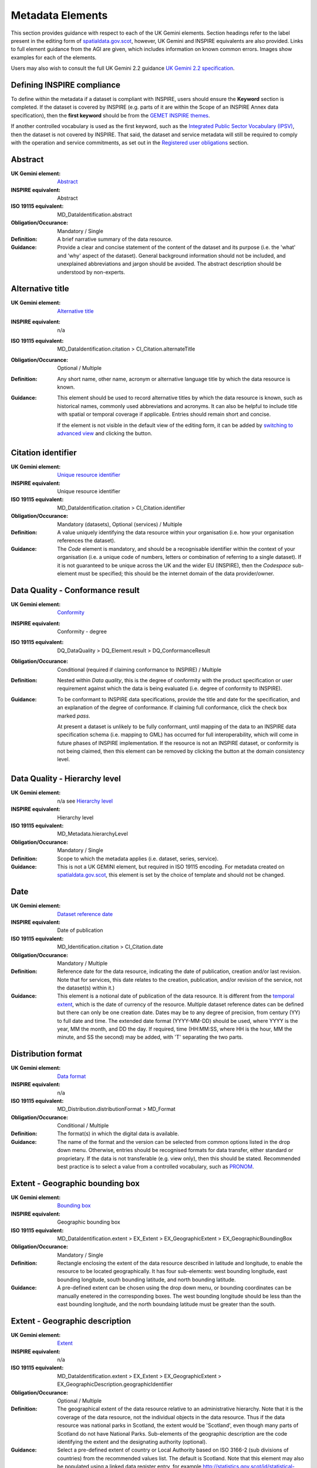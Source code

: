 Metadata Elements
=================

This section provides guidance with respect to each of the UK Gemini elements. Section headings refer to the label present in the editing form of 
`spatialdata.gov.scot <https://www.spatialdata.gov.scot>`__, however, UK Gemini and INSPIRE equivalents are also provided. Links to full element guidance from the AGI are given, which includes information
on known common errors. Images show examples for each of the elements.

Users may also wish to consult the full UK Gemini 2.2 guidance `UK Gemini 2.2 specification <https://www.agi.org.uk/about/resources/category/81-gemini?download=18:gemini-2-2>`__.

Defining INSPIRE compliance
---------------------------

To define within the metadata if a dataset is compliant with INSPIRE, users should ensure the **Keyword** section is completed. If the dataset is 
covered by INSPIRE (e.g. parts of it are within the Scope of an INSPIRE Annex data specification), then the **first keyword** should be from the 
`GEMET INSPIRE themes <http://www.eionet.europa.eu/gemet/en/inspire-themes/>`__.

If another controlled vocabulary is used as the first keyword, such as the `Integrated Public Sector Vocabulary (IPSV) <http://id.esd.org.uk/list/subjects>`__, 
then the dataset is not covered by INSPIRE. That said, the dataset and service metadata will still be required to comply with the operation and 
service commitments, as set out in the `Registered user obligations <UserDoc_Chap4_Users.html#registered-user-obligations>`__ section.

Abstract
--------
:UK Gemini element: `Abstract <https://www.agi.org.uk/gemini/40-gemini/1068-uk-inspire-v2-2-datasets-and-dataset-series-requirements-and-guidelines#4>`__
:INSPIRE equivalent: Abstract
:ISO 19115 equivalent:  MD_DataIdentification.abstract
:Obligation/Occurance: Mandatory / Single

:Definition:
	A brief narrative summary of the data resource.

:Guidance:
	Provide a clear and concise statement of the content of the dataset and its purpose (i.e. the 'what' and 'why' aspect of the dataset). General 
	background information should not be included, and unexplained abbreviations and jargon should be avoided. The abstract description should be 
	understood by non-experts. 

|userdoc_fig_7_1_1_Abstract|

Alternative title
-----------------
:UK Gemini element: `Alternative title <https://www.agi.org.uk/gemini/40-gemini/1068-uk-inspire-v2-2-datasets-and-dataset-series-requirements-and-guidelines#2>`__
:INSPIRE equivalent: n/a
:ISO 19115 equivalent: MD_DataIdentification.citation > CI_Citation.alternateTitle
:Obligation/Occurance: Optional / Multiple

:Definition:
	Any short name, other name, acronym or alternative language title by which the data resource is known.

:Guidance:
	This element should be used to record alternative titles by which the data resource is known, such as historical names, commonly used 
	abbreviations and acronyms. It can also be helpful to include title with spatial or temporal coverage if applicable. Entries should remain short
	and concise.
	
	If the element is not visible in the default view of the editing form, it can be added by `switching to advanced view <UserDoc_Chap6_Edit.html#changing-the-editing-view>`__ 
	and clicking the |button_edit_plus| button.

|userdoc_fig_7_2_1_AlternativeTitle|

Citation identifier
-------------------
:UK Gemini element: `Unique resource identifier <https://www.agi.org.uk/gemini/40-gemini/1068-uk-inspire-v2-2-datasets-and-dataset-series-requirements-and-guidelines#36>`__
:INSPIRE equivalent: Unique resource identifier
:ISO 19115 equivalent: MD_DataIdentification.citation > CI_Citation.identifier
:Obligation/Occurance: Mandatory (datasets), Optional (services) / Multiple

:Definition:
	A value uniquely identifying the data resource within your organisation (i.e. how your organisation references the dataset).

:Guidance:
	The *Code* element is mandatory, and should be a recognisable identifier within the context of your organisation (i.e. a unique	code of numbers, 
	letters or combination of referring to a single dataset).  If it is not guaranteed to be unique across the UK and the wider EU (INSPIRE), 
	then the *Codespace* sub-element must be specified; this should be the internet domain of the data provider/owner.

|userdoc_fig_7_3_1_CitationIdentifier|

Data Quality - Conformance result
---------------------------------
:UK Gemini element: `Conformity <https://www.agi.org.uk/gemini/40-gemini/1068-uk-inspire-v2-2-datasets-and-dataset-series-requirements-and-guidelines#41>`__
:INSPIRE equivalent: Conformity - degree
:ISO 19115 equivalent: DQ_DataQuality > DQ_Element.result > DQ_ConformanceResult
:Obligation/Occurance: Conditional (required if claiming conformance to INSPIRE) / Multiple

:Definition:
	Nested within *Data quality*, this is the degree of conformity with the product specification or user requirement against which the data is 
	being evaluated (i.e. degree of conformity to INSPIRE).

:Guidance:
	To be conformant to INSPIRE data specifications, provide the title and date for the specification, and an explanation of the degree of 
	conformance. If claiming full conformance, click the check box marked *pass*.
	
	At present a dataset is unlikely to be fully conformant, until mapping of the data to an INSPIRE data specification schema (i.e. mapping to GML) 
	has occurred for full interoperability, which will come in future phases of INSPIRE implementation. If the resource is not an INSPIRE dataset, or
	conformity is not being claimed, then this element can be removed by clicking the |button_edit_delete| button at the domain consistency level.

|userdoc_fig_7_4_1_ConformanceResult|

Data Quality - Hierarchy level
------------------------------
:UK Gemini element: n/a see `Hierarchy level <https://www.agi.org.uk/gemini/40-gemini/1068-uk-inspire-v2-2-datasets-and-dataset-series-requirements-and-guidelines#hierarchy_level>`__
:INSPIRE equivalent: Hierarchy level
:ISO 19115 equivalent: MD_Metadata.hierarchyLevel
:Obligation/Occurance: Mandatory / Single

:Definition:
	Scope to which the metadata applies (i.e. dataset, series, service).

:Guidance:
	This is not a UK GEMINI element, but required in ISO 19115 encoding.  For metadata created on `spatialdata.gov.scot <https://www.spatialdata.gov.scot>`__, this element is set by the 
	choice of template and should not be changed.

|userdoc_fig_7_5_1_HierarchyLevel|

Date
----
:UK Gemini element: `Dataset reference date <https://www.agi.org.uk/gemini/40-gemini/1068-uk-inspire-v2-2-datasets-and-dataset-series-requirements-and-guidelines#8>`__
:INSPIRE equivalent: Date of publication
:ISO 19115 equivalent: MD_Identification.citation > CI_Citation.date
:Obligation/Occurance: Mandatory / Multiple

:Definition:
	Reference date for the data resource, indicating the date of publication, creation and/or last revision. Note that for services, this 
	date relates to the creation, publication, and/or revision of the service, not the dataset(s) within it.)

:Guidance:
	This element is a notional date of publication of the data resource. It is different from the `temporal extent <#extent-temporal-extent>`__, 
	which is the date of currency of the resource. Multiple dataset reference dates can be defined but there can only be one creation date. Dates 
	may be to any degree of precision, from century (YY) to full date and time. The extended date format (YYYY-MM-DD) should be used, where YYYY is 
	the year, MM the month, and DD the day. If required, time (HH:MM:SS, where HH is the hour, MM the minute, and SS the second) may be added, with 
	'T' separating the two parts.

|userdoc_fig_7_6_1_ReferenceDate|

Distribution format
-------------------
:UK Gemini element: `Data format <https://www.agi.org.uk/gemini/40-gemini/1068-uk-inspire-v2-2-datasets-and-dataset-series-requirements-and-guidelines#21>`__
:INSPIRE equivalent: n/a
:ISO 19115 equivalent: MD_Distribution.distributionFormat > MD_Format
:Obligation/Occurance: Conditional / Multiple

:Definition:
	The format(s) in which the digital data is available.

:Guidance:
	The name of the format and the version can be selected from common options listed in the drop down menu. Otherwise, entries should 
	be recognised formats for data transfer, either standard or proprietary. If the data is not transferable (e.g. view only), then this should be 
	stated. Recommended best practice is to select a value from a controlled vocabulary, such as `PRONOM <http://www.nationalarchives.gov.uk/PRONOM/Default.aspx>`__. 

|userdoc_fig_7_7_1_DistributionFormat|

Extent - Geographic bounding box
--------------------------------
:UK Gemini element: `Bounding box <https://www.agi.org.uk/gemini/40-gemini/1068-uk-inspire-v2-2-datasets-and-dataset-series-requirements-and-guidelines#44>`__
:INSPIRE equivalent: Geographic bounding box
:ISO 19115 equivalent: MD_DataIdentification.extent > EX_Extent > EX_GeographicExtent > EX_GeographicBoundingBox
:Obligation/Occurance: Mandatory / Single

:Definition:
	Rectangle enclosing the extent of the data resource described in latitude and longitude, to enable the resource to be located geographically. 
	It has four sub-elements: west bounding longitude, east bounding longitude, south bounding latitude, and north bounding latitude.

:Guidance:
	A pre-defined extent can be chosen using the drop down menu, or bounding coordinates can be manually enetered in the corresponding boxes. The 
	west bounding longitude should be less than the east bounding longitude, and the north boundaing latitude must be greater than the south.

|userdoc_fig_7_8_1_GeogBoundingBox|

Extent - Geographic description
-------------------------------
:UK Gemini element: `Extent <https://www.agi.org.uk/gemini/40-gemini/1068-uk-inspire-v2-2-datasets-and-dataset-series-requirements-and-guidelines#15>`__
:INSPIRE equivalent: n/a
:ISO 19115 equivalent: MD_DataIdentification.extent > EX_Extent > EX_GeographicExtent > EX_GeographicDescription.geographicIdentifier
:Obligation/Occurance: Optional / Multiple

:Definition:
	The geographical extent of the data resource relative to an administrative hierarchy. Note that it is the coverage of the data resource, not 
	the individual objects in the data resource. Thus if the data resource was national parks in Scotland, the extent would be 'Scotland', even 
	though many parts of Scotland do not have National Parks. Sub-elements of the geographic description are the code identifying the extent and 
	the designating authority (optional).

:Guidance:
	Select a pre-defined extent of country or Local Authority based on ISO 3166-2 (sub divisions of countries) from the recommended values list. 
	The default is Scotland. Note that this element may also be populated using a linked data register entry, for example `http://statistics.gov.scot/id/statistical-geography/S92000003 <http://statistics.gov.scot/id/statistical-geography/S92000003>`__.

|userdoc_fig_7_9_1_GeogDescription|

Extent - Temporal extent
------------------------
:UK Gemini element: `Temporal extent <https://www.agi.org.uk/gemini/40-gemini/1068-uk-inspire-v2-2-datasets-and-dataset-series-requirements-and-guidelines#7>`__
:INSPIRE equivalent: Temporal extent
:ISO 19115 equivalent: EX_Extent > EX_TemporalExtent.extent
:Obligation/Occurance: Mandatory (dataset), Conditional (service) / Multiple

:Definition:
	This is the date(s) that describes the time period covered by the content of the dataset.  It may refer to (a) the period of collection of the 
	data or (b) the date at which it is deemed to be current. Temporal extent is the date of the validity of the data, and is different from the 
	`dataset reference date <#date>`__ (i.e. publication).

:Guidance:
	The user may need to add the temporal element if it is not visible in the editing form.

	To add the temporal element to the editing form:

	**1|** Change the editing form display to `advanced editor view <UserDoc_Chap6_Edit.html#changing-the-editing-view>`__.
	
	**2|** Scroll to the extent section (identification tab) and click the |button_edit_plusdrop| button next to the **Temporal element** label.
	
	**3|** From the dropdown menu, select **Temporal Extent**. This will present a further |button_edit_plusdrop| button labeled **Extent**.
	
	**4|** From the dropdown menu, select the extent type from either time edge, instant, node or period.
	
	*Note: if the temporal extent is composed of a begining and an end date, select time period. If it is a single date (e.g. census day) choose time instant. The time edge and node options are not often used.*

	**5|** If the time period option is chosen, use the |button_edit_plusdrop| buttons to add begining and end dates.
	
	Enter a date, or two dates defining the duration of the period, as defined by BS ISO 8601. Dates may be to any degree of precision, from year 
	(YYYY) to full date and time. The extended date format (YYYY-MM-DD) should be used, where YYYY is the year, MM the month, and DD the day. If 
	required, time (HH:MM:SS, where HH is the hour, MM the minute, and SS the second) may be added, with 'T' separating the two parts. Periods are 
	recorded as {fromdate/todate} (e.g. 2006-04-01/2007-03-31).  Either the from date or the to date (but not both) of the time period may be left 
	blank to indicate uncertainty.

|userdoc_fig_7_10_1_TemporalExtent|

Extent - Vertical extent
------------------------
:UK Gemini element: `Vertical extent information <https://www.agi.org.uk/gemini/40-gemini/1068-uk-inspire-v2-2-datasets-and-dataset-series-requirements-and-guidelines#16>`__
:INSPIRE equivalent: n/a
:ISO 19115 equivalent: MD_DataIdentification.extent > EX_Extent > EX_VerticalExtent
:Obligation/Occurance: Optional / Multiple

:Definition:
	Describes the vertical domain (height range) of the data resource. The element is composed of the minimum value, maximum value and the vertical 
	coordinate reference system (recorded as a name or code from a recognised thesaurus, i.e. `EPSG Geodetic Parameter Registry <http://www.epsg-registry.org/>`__).

:Guidance:
	This element should be completed only where the vertical extent is relevant (e.g. geology, mining, etc.). The user may need to add the temporal 
	element if it is not visible in the editing form.
	
	To add the vertical extent element to the editing form:

	**1|** Change the editing form display to `advanced editor view <UserDoc_Chap6_Edit.html#changing-the-editing-view>`__.
	
	**2|** Scroll to the extent section (identification tab) and click the |button_edit_plus| button next to the **Vertical element** label. This will present the minimum and maximum elements.
	
	**3|** To document a Coordinate Reference System for the vertical extent, click the  |button_edit_plusdrop| button labeled **Vertical CRS**.
	
	**4|** From the dropdown menu, select **Vertical CRS**.
	
	**5|** Add further sub-elements as necessary.

|userdoc_fig_7_11_1_VerticalExtent|

Keywords
--------
:UK Gemini element: `Keyword <https://www.agi.org.uk/gemini/40-gemini/1068-uk-inspire-v2-2-datasets-and-dataset-series-requirements-and-guidelines#6>`__
:INSPIRE equivalent: Keyword
:ISO 19115 equivalent: MD_Identification.descriptiveKeywords > MD_Keywords
:Obligation/Occurance: Mandatory / Multiple

:Definition:
	Terms covering the subject of the data resource which are more specific than those entered under `topic category <#topic-category>`__.  Ideally, 
	these will be standardised keywords originating from a controlled vocabulary, so that resources can be identified in any search.

:Guidance:
	It is recommended that keyword values be taken from a standardised subject vocabularies, such as `General Environmental Multi-Lingual Thesaurus (GEMET) <http://www.eionet.europa.eu/gemet/en/themes/>`__ or the `Integrated Public Sector Vocabulary (IPSV) <http://id.esd.org.uk/list/subjects>`__,
	and the formal citation provided (including the date, version and any amendments where appropriate). This will enable other users to perform 
	more efficient searches and eliminate resources that are of no interest more easily.
	
	If the dataset is covered under INSPIRE, then the **first** keyword should be from the `General Environmental Multi-Lingual Thesaurus (GEMET) - INSPIRE Spatial Data Themes <http://www.eionet.europa.eu/gemet/en/inspire-themes/>`__ list. 
	Service records must include a keyword from the INSPIRE `Classification of spatial data services <http://inspire.ec.europa.eu/metadata-codelist/SpatialDataServiceCategory>`__ code list.
	
	To add new keywords from a controlled vocabulary to the editing form:

	**1|** Click the |button_edit_selectthesaurus| button below the keywords element.
	
	**2|** Select the desired thesaurus (e.g. GEMET - INSPIRE themes, version 1.0). This will add a search box for the thesaurus.
	
	**3|** Click to select the relevant keyword. The citiation for the originating vocabulary will be pre-populated.
	
	*Note: alternately, free text keywords can be added by clicking the* |button_edit_addkeyword| *button.*

|userdoc_fig_7_12_1_Keywords|

Language
--------
:UK Gemini element: `Dataset language <https://www.agi.org.uk/gemini/40-gemini/1068-uk-inspire-v2-2-datasets-and-dataset-series-requirements-and-guidelines#3>`__
:INSPIRE equivalent: Resource language
:ISO 19115 equivalent: MD_DataIdentification.language
:Obligation/Occurance: Conditional / Multiple

:Definition:
	The language used within the dataset (assuming the data resource contains text/written information, e.g. in attribute tables).

:Guidance:
	Select a language from the drop down menu listing entries from the ISO 639-2 code list.  For INSPIRE compliance, this has to be an 
	`official language of the European Community <http://ec.europa.eu/languages/policy/linguistic-diversity/official-languages-eu_en.htm>`__, 
	of which English (eng) is the only one in common use across the UK (and is the default). For non-INSPIRE metadata records, it can 
	be any ISO 639-2 three letter code, of which the relevant entries for the UK are English (eng), Welsh (cym), Gaelic (Irish) (gle), Gaelic 
	(Scottish) (gla), Cornish (cor), Ulster Scots (sco).

|userdoc_fig_7_13_1_DatasetLanguage|

Limitations on public access
----------------------------
:UK Gemini element: `Limitations on public access <https://www.agi.org.uk/gemini/40-gemini/1068-uk-inspire-v2-2-datasets-and-dataset-series-requirements-and-guidelines#25>`__
:INSPIRE equivalent: Limitations on public access
:ISO 19115 equivalent: MD_Identification > MD_Constraints > MD_LegalConstraints.otherConstraints
:Obligation/Occurance: Mandatory / Multiple

:Definition:
	Restrictions imposed on **access** to the data resource for security and other reasons (i.e. who can see the data). Sub-elements are *Access 
	constraints* and *Other constraints*.

:Guidance:
	Limitations on public access is different from the `use constraints <#use-constraints>`__ element which describes limitations on using the data, 
	such as fees or licencing restrictions, rather than the access to it. A data resource can be openly accessible (which all INSPIRE data should 
	be), but have restrictions on its use such as licensing, fees, or usage limitations.
	
	For INSPIRE purposes the *Access constraints* dropdown box must be set to '**other restrictions**'. The *Other constraints* free text box must 
	then be populated with an appropriate label from the `INSPIRE code list for Limitations on public access <http://inspire.ec.europa.eu/metadata-codelist/LimitationsOnPublicAccess/>`__.
	If there are no restrictions on access, the text box should be populated with '**no limitations on public access**'.
	
	This element shall **only** include information regarding access to the resource (not the use of the data, which is documented under the `Use constraints <#use-constraints>`__ section). 
	When Member States limit public access to spatial data sets and spatial data services under Article 13 of Directive 2007/2/EC, this metadata 
	element shall provide information on the limitations and the reasons for them. If there are no limitations on public access, this metadata 
	element shall indicate that fact.

	Article 13 of the Directive contains a list of cases where limitations on public access can be set. With regards to providing the metadata for 
	the datasets and services through discovery services, the limitations on public access can be set on the base of reasons of international 
	relations, public security or national defence. Concerning providing View, Download or Transformation Services, or e-commerce services, 
	limitations on public access can be set on the base of the following reasons:

	* the confidentiality of the proceedings of public authorities, where such confidentiality is provided for by law;
	* international relations, public security or national defence;
	* the course of justice, the ability of any person to receive a fair trial or the ability of a public authority to conduct an enquiry of a criminal or disciplinary nature;
	* the confidentiality of commercial or industrial information, where such confidentiality is provided for by national or Community law to protect a legitimate economic interest, including the public interest in maintaining statistical confidentiality and tax secrecy;
	* intellectual property rights;
	* the confidentiality of personal data and/or files relating to a natural person where that person has not consented to the disclosure of the information to the public, where such confidentiality is provided for by national or Community law;
	* the interests or protection of any person who supplied the information requested on a voluntary basis without being under, or capable of being put under, a legal obligation to do so, unless that person has consented to the release of the information concerned;
	* the protection of the environment to which such information relates, such as the location of rare species.

|userdoc_fig_7_14_1_LimitationsPublicAccess|

Lineage
--------
:UK Gemini element: `Lineage <https://www.agi.org.uk/gemini/40-gemini/1068-uk-inspire-v2-2-datasets-and-dataset-series-requirements-and-guidelines#10>`__
:INSPIRE equivalent: Lineage
:ISO 19115 equivalent: DQ_DataQuality.lineage > LI_Lineage.statement
:Obligation/Occurance: Mandatory (dataset), Optional (service) / Single

:Definition:
	A sub-element of *Data quality* that should provide information about the events or source data used in the creation of the data resource.   This will be useful in determining whether the data is fit for purpose.

:Guidance:
	The lineage differs from the `abstract <#abstract>`__ in that it covers 'how' the dataset was created as opposed the 'what' and 'why' of the 
	dataset. A brief technical description should be given noting any sources and processes used. Any procedures or protocol associated with the 
	update of the dataset should also be noted, along with notes on previous updates.

|userdoc_fig_7_15_1_Lineage|

Maintenance and update frequency
--------------------------------
:UK Gemini element: `Frequency of update <https://www.agi.org.uk/gemini/40-gemini/1068-uk-inspire-v2-2-datasets-and-dataset-series-requirements-and-guidelines#24>`__
:INSPIRE equivalent: n/a
:ISO 19115 equivalent: MD_MaintenanceInformation.maintenanceAndUpdateFrequency
:Obligation/Occurance: Mandatory (dataset), Conditional (service) / Single

:Definition:
	Describes the frequency with which modifications and deletions are made to the data resource. Note that this identifies how often the updated 
	data resource is made available to the user (for instance a data resource may be updated continuously, but released to the user only monthly).

:Guidance:
	Choose the appropriate frequency from the drop down list. If the update cycle is unknown, please choose '**Unknown**' from the list.

|userdoc_fig_7_16_1_UpdateFrequency|

Metadata Contact
----------------
:UK Gemini element: `Metadata point of contact <https://www.agi.org.uk/gemini/40-gemini/1068-uk-inspire-v2-2-datasets-and-dataset-series-requirements-and-guidelines#33>`__
:INSPIRE equivalent: Metadata point of contact
:ISO 19115 equivalent: MD_Metadata.contact > CI_ResponsibleParty
:Obligation/Occurance: Mandatory / Multiple

:Definition:
	This element records the details of the organisation(s) responsible for the creation and maintenance of the metadata record. The structure of 
	this element is the same as the `Point of contact <#point-of-contact>`__ element. There are eight sub-elements:
	
	* Organisation name
	* Position name (i.e. job role or position of the responsible person or business area)
	* Voice (i.e. telephone number)
	* Facsimile (i.e. facsimile number)
	* Address (i.e. postal address as defined by Royal Mail)
	* Electronic mail address (i.e. email address)
	* Resource locator (i.e. web address of the organisation)
	* Role (of the responsible party with respect to the metadata)

:Guidance:
	Of the eight sub-elements, only the **organisation name**, **email address** and **role** are mandatory. All other sub-elements are optional. 
	With regards to the *organisation name*, this should be provided in full without abbreviations. In terms of the *role*, for INSPIRE purposes
	this must be set to *point of contact*.
	
	For *position name*, a general job title (e.g. Data Manager) should be identified rather than individuals which are subject to change without 
	notice and difficult to maintain. Likewise, email addresses should be provided for branch or team (i.e. shared) mailboxes where possible rather 
	than for individuals.
	
	If the user has stored contact details in a `directory entry <UserDoc_Chap5_Create.html#creating-directory-metadata>`__ on the portal, details can be auto-populated by 
	searching for the contact in the search box below the element. 
	
|userdoc_fig_7_17_1_MetadataContact|

Metadata Date stamp
-------------------
:UK Gemini element: `Metadata date <https://www.agi.org.uk/gemini/40-gemini/1068-uk-inspire-v2-2-datasets-and-dataset-series-requirements-and-guidelines#30>`__
:INSPIRE equivalent: Metadata date
:ISO 19115 equivalent: MD_Metadata.dataStamp
:Obligation/Occurance: Mandatory / Single

:Definition:
	The date on which the metadata was last updated.

:Guidance:
	This element is not editable and is set by the editor when the file is saved. It is used by `spatialdata.gov.scot <https://www.spatialdata.gov.scot>`__ and `data.gov.uk <https://data.gov.uk>`__ to determine if metadata 
	with the same field identifier (UUID) has been changed. A single date is specified in the extended format YYYY-MM-DD, where YYYY is the year, 
	MM is the month and DD is the day.

|userdoc_fig_7_18_1_MetadataDate|

Metadata Hierarchy level
------------------------
:UK Gemini element: n/a see `Hierarchy level name <https://www.agi.org.uk/gemini/40-gemini/1068-uk-inspire-v2-2-datasets-and-dataset-series-requirements-and-guidelines#hierarchy_level_name>`__
:INSPIRE equivalent: Resource type
:ISO 19115 equivalent: MD_Metadata.hierarchyLevelName
:Obligation/Occurance: Mandatory / Single

:Definition:
	Name of the hierarchy levels for which the metadata is provided.

:Guidance:
	This is not a UK GEMINI element, but required in ISO 19115 encoding.  For metadata created on `spatialdata.gov.scot <https://www.spatialdata.gov.scot>`__, this element is set by the 
	choice of template and should not be changed.

|userdoc_fig_7_19_1_MetadataHierarchyLevel|

Metadata Metadata language
--------------------------
:UK Gemini element: `Metadata language <https://www.agi.org.uk/gemini/40-gemini/1068-uk-inspire-v2-2-datasets-and-dataset-series-requirements-and-guidelines#33>`__
:INSPIRE equivalent: Metadata language
:ISO 19115 equivalent: MD_Metadata.language
:Obligation/Occurance: Mandatory / Single

:Definition:
	The language used to document the metadata. The purpose of this element is to identify the language used in a multi-lingual metadata service, 
	for example in the INSPIRE geo-portal.

:Guidance:
	Selected a language from the drop down menu listing entries from the ISO 639-2 code list.  For INSPIRE compliance, this has to be an 
	`official language of the European Community <http://ec.europa.eu/languages/policy/linguistic-diversity/official-languages-eu_en.htm>`__, 
	of which English (eng) is the only one in common use across the UK (and is the default in the SSDI). For non-INSPIRE metadata records, it can 
	be any ISO 639-2 three letter code, of which the relevant entries for the UK are English (eng), Welsh (cym), Gaelic (Irish) (gle), Gaelic 
	(Scottish) (gla), Cornish (cor), Ulster Scots (sco).

|userdoc_fig_7_20_1_MetadataLanguage|

OnLine resource
---------------
:UK Gemini element: `Resource locator <https://www.agi.org.uk/gemini/40-gemini/1068-uk-inspire-v2-2-datasets-and-dataset-series-requirements-and-guidelines#19>`__
:INSPIRE equivalent: Resource locator
:ISO 19115 equivalent: MD_Distribution > MD_DigitalTransferOptions.online > CI_OnlineResource.linkage
:Obligation/Occurance: Conditional / Multiple

:Definition:
	Location (address) for on-line access to the resource using a Uniform Resource Locator (URL). This element should point to where the dataset 
	may be accessed, and may be different from where it may be ordered online (which should be included in the web address of the distributor).  

:Guidance:
	This element should primarily be used to enter URLs for web services (i.e. WMS, WFS, etc.), however, links to web pages offering more 
	information or other services (e.g. interactive mapping applications) can also be added. To add an online resource, follow the instructions 
	provided in the `Associated resources <UserDoc_Chap6_Edit.html#associated-resources>`__ section. Once an online resource has been added, it can be edited as normal
	in the editing form. Note that for web services to be displayed in the interactive map, the **protocol**, **layer name** and **description** 
	must be entered. The layer name **must** match that as defined in the GetCapabilities request of the service.
	
|userdoc_fig_7_21_1_OnLineResource|

Point of contact
----------------
:UK Gemini element: `Responsible organisation <https://www.agi.org.uk/gemini/40-gemini/1068-uk-inspire-v2-2-datasets-and-dataset-series-requirements-and-guidelines#23>`__
:INSPIRE equivalent: Responsible party
:ISO 19115 equivalent: MD_Identification.pointOfContact
:Obligation/Occurance: Mandatory / Multiple

:Definition:
	This element records the details of the organisation(s) responsible for the creation, maintenance and distribution of the data resource. The 
	structure of this element is the same as the `Metadata contact <#metadata-contact>`__ element. There are eight sub-elements:
	
	* Organisation name
	* Position name (i.e. job role or position of the responsible person)
	* Voice (i.e. telephone number)
	* Facsimile (i.e. facsimile number)
	* Address (i.e. postal address as defined by Royal Mail)
	* Electronic mail address (i.e. email address)
	* Resource locator (i.e. web address of the organisation)
	* Role (of the responsible party with respect to the resource)

:Guidance:
	Of the eight sub-elements, only the **orgnaisation name**, **email address** and **role** are mandatory. All other sub-elements are optional. 
	With regards to the *organisation name*, this should be provided in full without abbreviations. In terms of the *role*, if a responsible party
	is both the creator, publisher and distributor of the resource then the role should be set to *Publisher*. If the resource was created by a 
	party other than the provider this should also be recorded, using the role value *Originator*.
	
	For *position name*, a general job title (e.g. Data Manager) should be identified rather than individuals which are subject to change without 
	notice and difficult to maintain. Likewise, email addresses should be provided for branch or team (i.e. shared) mailboxes where possible rather 
	than for individuals.

	If the user has stored contact details in a `directory entry <UserDoc_Chap5_Create.html#creating-directory-metadata>`__ on the portal, details can be auto-populated by 
	searching for the contact in the search box below the element.

|userdoc_fig_7_22_1_PointofContact|

Reference system information
----------------------------
:UK Gemini element: `Spatial reference system <https://www.agi.org.uk/gemini/40-gemini/1068-uk-inspire-v2-2-datasets-and-dataset-series-requirements-and-guidelines#17>`__
:INSPIRE equivalent: n/a
:ISO 19115 equivalent: MD_ReferenceSystem.referenceSystemIdentifier > RS_Identifier.code
:Obligation/Occurance: Mandatory / Multiple

:Definition:
	Identifier, name or description of the system of spatial referencing, whether by coordinates or geographic identifiers, used in the data 
	resource.

:Guidance:
	The reference system should be recorded using its associated code in the `EPSG Geodetic Parameter Registry <http://epsg-registry.org/>`__. For
	metadata created on `spatialdata.gov.scot <https://www.spatialdata.gov.scot>`__, the two most common spatial reference systems have been pre-populated in the templates: OSGB 1936 and ETRS89. Users 
	should select their required reference system and remove the other. If another spatial reference system is required, this can be added by 
	accessing the `advanced editor view <UserDoc_Chap6_Edit.html#changing-the-editing-view>`__ and searching for the coordinate system tab in the search box below the element.

|userdoc_fig_7_23_1_ReferenceSystem|

Spatial resolution - Distance
-----------------------------
:UK Gemini element: `Spatial resolution <https://www.agi.org.uk/gemini/40-gemini/1068-uk-inspire-v2-2-datasets-and-dataset-series-requirements-and-guidelines#18>`__
:INSPIRE equivalent: Spatial resolution
:ISO 19115 equivalent: MD_Identification.spatialResolution > MD_Resolution.distance
:Obligation/Occurance: Conditional / Multiple

:Definition:
	A distance measure of the granularity (in metres), providing an indication of how detailed the data is. It is equivalent to the ground sample 
	distance and should not be confused with the scale of a map (which is purely a display attribute).

:Guidance:
	Enter values that are real numbers, greater than 0, and specified in metres. Commonly used distances can be added from the recommended values 
	drop down next to the element. For data captured in the field, it is the precision at which the data is captured (this may be the accuracy for 
	topographic surveys, or the average sampling distance in an environmental survey). For data taken from maps, it is the positional accuracy of 
	the map, while for image data it is the resolution of the image.

|userdoc_fig_7_24_1_SpatialResDistance|

Spatial resolution - Equivalent scale
-------------------------------------
:UK Gemini element: `Equivalent scale <https://www.agi.org.uk/gemini/40-gemini/1068-uk-inspire-v2-2-datasets-and-dataset-series-requirements-and-guidelines#43>`__
:INSPIRE equivalent: Equivalent scale
:ISO 19115 equivalent: MD_Identification.spatialResolution > MD_Resolution.equivalentScale > MD_RepresentativeFraction.denominator
:Obligation/Occurance: Optional / Multiple

:Definition:
	The level of detail expressed as the scale denominator of a comparable hardcopy map or chart.

:Guidance:
	Where the data is captured from a map, the scale of that map should be recorded as a positive integer. Note that `distance <#spatial-resolution-equivalent-scale>`__
	is the preferred expression for spatial resolution. The equivalent scale should only be given when the distance cannot be determined.
	
|userdoc_fig_7_25_1_SpatialResEqScale|

Supplemental information
------------------------
:UK Gemini element: `Additional information source <https://www.agi.org.uk/gemini/40-gemini/1068-uk-inspire-v2-2-datasets-and-dataset-series-requirements-and-guidelines#27>`__
:INSPIRE equivalent: n/a
:ISO 19115 equivalent: MD_Identification > MD_DataIdentification.supplementalInformation
:Obligation/Occurance: Optional / Single

:Definition:
	Other descriptive information about the data resource held externally (e.g. a URL to background information).

:Guidance:
	This should be used to link to other sources of descriptive information about the resource. It should **not** be used to record links to 
	`online resources <#online-resource>`__ such as web services.

|userdoc_fig_7_26_1_SupplementalInformation|

Title
-----
:UK Gemini element: `Title <https://www.agi.org.uk/gemini/40-gemini/1068-uk-inspire-v2-2-datasets-and-dataset-series-requirements-and-guidelines#1>`__
:INSPIRE equivalent: Resource title
:ISO 19115 equivalent: MD_DataIdentification.citation > CI_Citation.title
:Obligation/Occurance: Mandatory / Single

:Definition:
	The name given to the data resource.  

:Guidance:
	This should be the formal or product name if one exists. Otherwise the title should be created that is short, encapsulates the subject, 
	temporal and spatial coverage of the data resource, and does not contain terms or jargon that make it incomprehensible.

|userdoc_fig_7_27_1_Title|

Topic category
--------------
:UK Gemini element: `Topic category <https://www.agi.org.uk/gemini/40-gemini/1068-uk-inspire-v2-2-datasets-and-dataset-series-requirements-and-guidelines#5>`__
:INSPIRE equivalent: Resource topic category
:ISO 19115 equivalent: MD_DataIdentification.topicCategory
:Obligation/Occurance: Mandatory (datasets), N/A (services) / Multiple

:Definition:
	Describes the main theme(s) of the data resource, using `topic categories in accordance with ISO 19115 standard <http://inspire.ec.europa.eu/metadata-codelist/TopicCategory>`__.

:Guidance:
	Select from the drop down list one or more categories that most closely represent the topic of the data resource. This element is only meant to 
	represent the general theme of the information. `Keywords <#keywords>`__ should be used to provide greater detail on the nature of the dataset.
	While more than one topic category can be applied, only a limited number of most relevant should be chosen (e.g. topographic maps should not 
	be classified as farming). Additional topic categories can be added by clicking the |button_edit_plus| button below the element.
	
	Note that the choice of topic category will dictate which categories the data resource is listed under on the **Browse by topics** section of 
	the homepage.

|userdoc_fig_7_28_1_TopicCategory|
	
Use constraints
---------------
:UK Gemini element: `Use constraints <https://www.agi.org.uk/gemini/40-gemini/1068-uk-inspire-v2-2-datasets-and-dataset-series-requirements-and-guidelines#26>`__
:INSPIRE equivalent: Conditions applying to access and use
:ISO 19115 equivalent: MD_Identification > MD_Constraints.useLimitation
:Obligation/Occurance: Mandatory / Multiple

:Definition:
	Restrictions and legal constraints on **using** the data resource. This can be entered as a free text statement, or link to a URL containing 
	the information.
	
:Guidance:
	Use constraints are different from `limitations on public access <#limitations-on-public-access>`__ which describe limitations on access to the 
	data. A data resource can be openly accessible (which all INSPIRE data should be), but have restrictions on its use such as licensing, fees, or 
	usage limitations. 
	
	To add an additional use constraint element, click the |button_edit_plusdrop| button and choose either the *anchor* or *text* option. All records 
	on `spatialdata.gov.scot <https://www.spatialdata.gov.scot>`__ should document the licencing arrangements for the data resource using the anchor type. Where possible, this should link to a URL 
	such as the `Open Government Licence <http://www.nationalarchives.gov.uk/doc/open-government-licence/>`__, 
	`Non-Commercial Government Licence <http://www.nationalarchives.gov.uk/doc/non-commercial-government-licence/>`__,
	or `INSPIRE (Scotland) End User Licence <https://www.ordnancesurvey.co.uk/business-and-government/public-sector/mapping-agreements/inspire-eul-scotland.html>`__. 
	Users can further categorise their records in terms of licence type by following the guidance in the `assigning a licence category <UserDoc_Chap6_Edit.html#assigning-a-licence-category>`__ section.

|userdoc_fig_7_29_1_UseConstraints|

.. |userdoc_fig_7_1_1_Abstract| image:: media/userdoc_fig_7_1_1_Abstract.png
.. |userdoc_fig_7_2_1_AlternativeTitle| image:: media/userdoc_fig_7_2_1_AlternativeTitle.png
.. |userdoc_fig_7_3_1_CitationIdentifier| image:: media/userdoc_fig_7_3_1_CitationIdentifier.png
.. |userdoc_fig_7_4_1_ConformanceResult| image:: media/userdoc_fig_7_4_1_ConformanceResult.png
.. |userdoc_fig_7_5_1_HierarchyLevel| image:: media/userdoc_fig_7_5_1_HierarchyLevel.png
.. |userdoc_fig_7_6_1_ReferenceDate| image:: media/userdoc_fig_7_6_1_ReferenceDate.png
.. |userdoc_fig_7_7_1_DistributionFormat| image:: media/userdoc_fig_7_7_1_DistributionFormat.png
.. |userdoc_fig_7_8_1_GeogBoundingBox| image:: media/userdoc_fig_7_8_1_GeogBoundingBox.png
.. |userdoc_fig_7_9_1_GeogDescription| image:: media/userdoc_fig_7_9_1_GeogDescription.png
.. |userdoc_fig_7_10_1_TemporalExtent| image:: media/userdoc_fig_7_10_1_TemporalExtent.png
.. |userdoc_fig_7_11_1_VerticalExtent| image:: media/userdoc_fig_7_11_1_VerticalExtent.png
.. |userdoc_fig_7_12_1_Keywords| image:: media/userdoc_fig_7_12_1_Keywords.png
.. |userdoc_fig_7_13_1_DatasetLanguage| image:: media/userdoc_fig_7_13_1_DatasetLanguage.png
.. |userdoc_fig_7_14_1_LimitationsPublicAccess| image:: media/userdoc_fig_7_14_1_LimitationsPublicAccess.png
.. |userdoc_fig_7_15_1_Lineage| image:: media/userdoc_fig_7_15_1_Lineage.png
.. |userdoc_fig_7_16_1_UpdateFrequency| image:: media/userdoc_fig_7_16_1_UpdateFrequency.png
.. |userdoc_fig_7_17_1_MetadataContact| image:: media/userdoc_fig_7_17_1_MetadataContact.png
.. |userdoc_fig_7_18_1_MetadataDate| image:: media/userdoc_fig_7_18_1_MetadataDate.png
.. |userdoc_fig_7_19_1_MetadataHierarchyLevel| image:: media/userdoc_fig_7_19_1_MetadataHierarchyLevel.png
.. |userdoc_fig_7_20_1_MetadataLanguage| image:: media/userdoc_fig_7_20_1_MetadataLanguage.png
.. |userdoc_fig_7_21_1_OnLineResource| image:: media/userdoc_fig_7_21_1_OnLineResource.png
.. |userdoc_fig_7_22_1_PointofContact| image:: media/userdoc_fig_7_22_1_PointofContact.png
.. |userdoc_fig_7_23_1_ReferenceSystem| image:: media/userdoc_fig_7_23_1_ReferenceSystem.png
.. |userdoc_fig_7_24_1_SpatialResDistance| image:: media/userdoc_fig_7_24_1_SpatialResDistance.png
.. |userdoc_fig_7_25_1_SpatialResEqScale| image:: media/userdoc_fig_7_25_1_SpatialResEqScale.png
.. |userdoc_fig_7_26_1_SupplementalInformation| image:: media/userdoc_fig_7_26_1_SupplementalInformation.png
.. |userdoc_fig_7_27_1_Title| image:: media/userdoc_fig_7_27_1_Title.png
.. |userdoc_fig_7_28_1_TopicCategory| image:: media/userdoc_fig_7_28_1_TopicCategory.png
.. |userdoc_fig_7_29_1_UseConstraints| image:: media/userdoc_fig_7_29_1_UseConstraints.png
.. |button_edit_plus| image:: media/button_edit_plus.png
.. |button_edit_delete| image:: media/button_edit_delete.png
.. |button_edit_plusdrop| image:: media/button_edit_plusdrop.png
.. |button_edit_selectthesaurus| image:: media/button_edit_selectthesaurus.png
.. |button_edit_addkeyword| image:: media/button_edit_addkeyword.png
